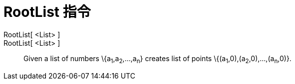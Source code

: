 = RootList 指令
:page-en: commands/RootList
ifdef::env-github[:imagesdir: /zh/modules/ROOT/assets/images]

RootList[ <List> ]::
RootList[ <List> ]::
  Given a list of numbers \{a~1~,a~2~,...,a~n~} creates list of points \{(a~1~,0),(a~2~,0),...,(a~n~,0)}.
